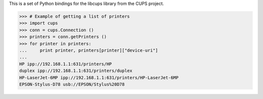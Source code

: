 This is a set of Python bindings for the libcups library from the
CUPS project.

>>> # Example of getting a list of printers
>>> import cups
>>> conn = cups.Connection ()
>>> printers = conn.getPrinters ()
>>> for printer in printers:
...     print printer, printers[printer]["device-uri"]
...
HP ipp://192.168.1.1:631/printers/HP
duplex ipp://192.168.1.1:631/printers/duplex
HP-LaserJet-6MP ipp://192.168.1.1:631/printers/HP-LaserJet-6MP
EPSON-Stylus-D78 usb://EPSON/Stylus%20D78



